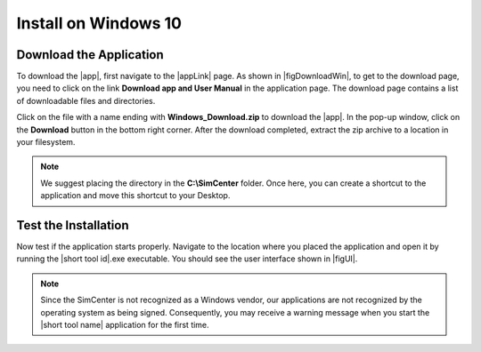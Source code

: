 .. _lblInstallWindows:

Install on Windows 10
=====================

.. only:: R2D_app

   Install Java
   ^^^^^^^^^^^^

   .. note::
      Java is needed to use OpenSHA to characterize the regional seismic hazard (see :ref:`ground_motion_tool`). If you do not plan to use that feature, you can skip this step of the installation.

   If you have not yet installed Java, please download the latest installer from `java.com <https://java.com/en/download/>`_ , run it, and follow the on-screen instructions to install Java.

   .. note::
      The Java website should automatically detect your operating system and offer the corresponding installer for you to download. Make sure you see "64-bit Java for Windows" at the top of the page before downloading the installer.

Download the Application
^^^^^^^^^^^^^^^^^^^^^^^^

To download the |app|, first navigate to the |appLink| page. As shown in |figDownloadWin|, to get to the download page, you need to click on the link **Download app and User Manual** in the application page. The download page contains a list of downloadable files and directories.


.. only:: R2D_app

   .. _figDownloadWin:

   .. figure:: figures/R2DDownload.png
      :align: center
      :figclass: align-center

      R2DTool download page.

.. only:: PBE_app

   .. _figDownloadWin:

   .. figure:: figures/pbeDownload.png
      :align: center
      :figclass: align-center

      PBE download page.

.. only:: EEUQ_app

   .. _figDownloadWin:

   .. figure:: figures/eeDownload.png
      :align: center
      :figclass: align-center

      EE-UQ download page.

.. only:: WEUQ_app

   .. _figDownloadWin:

   .. figure:: figures/weDownload.png
      :align: center
      :figclass: align-center

      WE-UQ download page.


.. only:: quoFEM_app

   .. _figDownloadWin:

   .. figure:: figures/quoFEMDownload.png
      :align: center
      :figclass: align-center

      quoFEM download page.

Click on the file with a name ending with **Windows_Download.zip** to download the |app|. In the pop-up window, click on the **Download** button in the bottom right corner. After the download completed, extract the zip archive to a location in your filesystem.

.. note::

   We suggest placing the directory in the **C:\\SimCenter** folder. Once here, you can create a shortcut to the application and move this shortcut to your Desktop.


Test the Installation
^^^^^^^^^^^^^^^^^^^^^

Now test if the application starts properly. Navigate to the location where you placed the application and open it by running the |short tool id|.exe executable. You should see the user interface shown in |figUI|.

.. note::

   Since the SimCenter is not recognized as a Windows vendor, our applications are not recognized by the operating system as being signed. Consequently, you may receive a warning message when you start the |short tool name| application for the first time.

.. only:: R2D_app

   .. _figUI-R2D:

   .. figure:: figures/PBE.png
    :align: center
    :figclass: align-center

    R2DTool on startup.

.. only:: PBE_app

   .. _figUI-PBE:

   .. figure:: figures/PBE.png
    :align: center
    :figclass: align-center

    PBE application on startup.

.. only:: EEUQ_app

   .. _figUI-EE:

   .. figure:: figures/EE-UQ.png
    :align: center
    :figclass: align-center

    EE-UQ application on startup.

.. only:: WEUQ_app

   .. _figUI-WE:

   .. figure:: figures/WE-UQ.png
    :align: center
    :figclass: align-center

    WE-UQ application on startup.

.. only:: quoFEM_app

   .. _figQUO_FEM:

   .. figure:: figures/quoFEM.png
    :align: center
    :figclass: align-center

    quoFEM application on startup.

